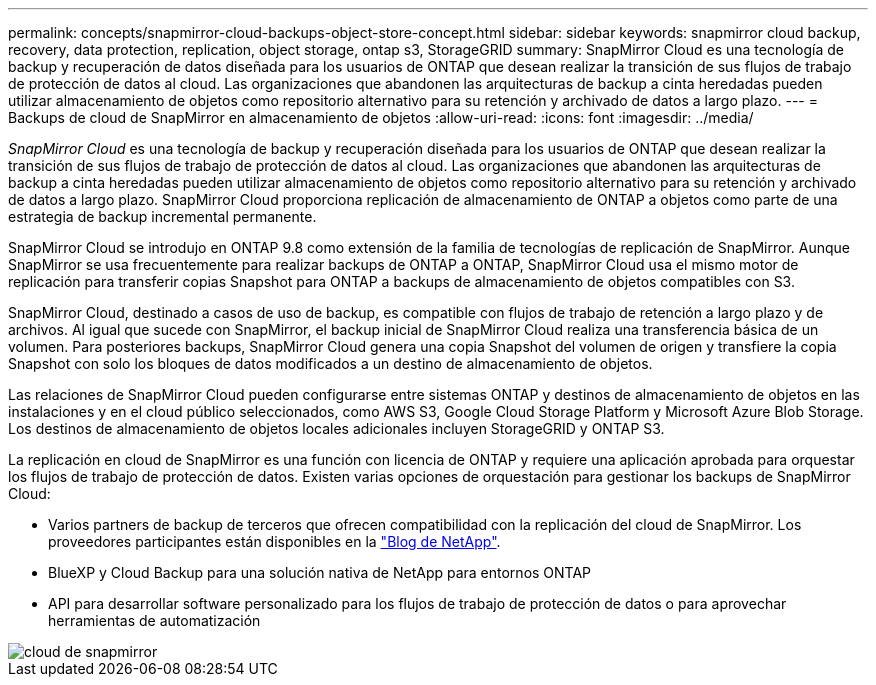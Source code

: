 ---
permalink: concepts/snapmirror-cloud-backups-object-store-concept.html 
sidebar: sidebar 
keywords: snapmirror cloud backup, recovery, data protection, replication, object storage, ontap s3, StorageGRID 
summary: SnapMirror Cloud es una tecnología de backup y recuperación de datos diseñada para los usuarios de ONTAP que desean realizar la transición de sus flujos de trabajo de protección de datos al cloud. Las organizaciones que abandonen las arquitecturas de backup a cinta heredadas pueden utilizar almacenamiento de objetos como repositorio alternativo para su retención y archivado de datos a largo plazo. 
---
= Backups de cloud de SnapMirror en almacenamiento de objetos
:allow-uri-read: 
:icons: font
:imagesdir: ../media/


[role="lead"]
_SnapMirror Cloud_ es una tecnología de backup y recuperación diseñada para los usuarios de ONTAP que desean realizar la transición de sus flujos de trabajo de protección de datos al cloud. Las organizaciones que abandonen las arquitecturas de backup a cinta heredadas pueden utilizar almacenamiento de objetos como repositorio alternativo para su retención y archivado de datos a largo plazo. SnapMirror Cloud proporciona replicación de almacenamiento de ONTAP a objetos como parte de una estrategia de backup incremental permanente.

SnapMirror Cloud se introdujo en ONTAP 9.8 como extensión de la familia de tecnologías de replicación de SnapMirror. Aunque SnapMirror se usa frecuentemente para realizar backups de ONTAP a ONTAP, SnapMirror Cloud usa el mismo motor de replicación para transferir copias Snapshot para ONTAP a backups de almacenamiento de objetos compatibles con S3.

SnapMirror Cloud, destinado a casos de uso de backup, es compatible con flujos de trabajo de retención a largo plazo y de archivos. Al igual que sucede con SnapMirror, el backup inicial de SnapMirror Cloud realiza una transferencia básica de un volumen. Para posteriores backups, SnapMirror Cloud genera una copia Snapshot del volumen de origen y transfiere la copia Snapshot con solo los bloques de datos modificados a un destino de almacenamiento de objetos.

Las relaciones de SnapMirror Cloud pueden configurarse entre sistemas ONTAP y destinos de almacenamiento de objetos en las instalaciones y en el cloud público seleccionados, como AWS S3, Google Cloud Storage Platform y Microsoft Azure Blob Storage. Los destinos de almacenamiento de objetos locales adicionales incluyen StorageGRID y ONTAP S3.

La replicación en cloud de SnapMirror es una función con licencia de ONTAP y requiere una aplicación aprobada para orquestar los flujos de trabajo de protección de datos. Existen varias opciones de orquestación para gestionar los backups de SnapMirror Cloud:

* Varios partners de backup de terceros que ofrecen compatibilidad con la replicación del cloud de SnapMirror. Los proveedores participantes están disponibles en la link:https://www.netapp.com/blog/new-backup-architecture-snapdiff-v3/["Blog de NetApp"^].
* BlueXP y Cloud Backup para una solución nativa de NetApp para entornos ONTAP
* API para desarrollar software personalizado para los flujos de trabajo de protección de datos o para aprovechar herramientas de automatización


image::../media/snapmirror-cloud.gif[cloud de snapmirror]
